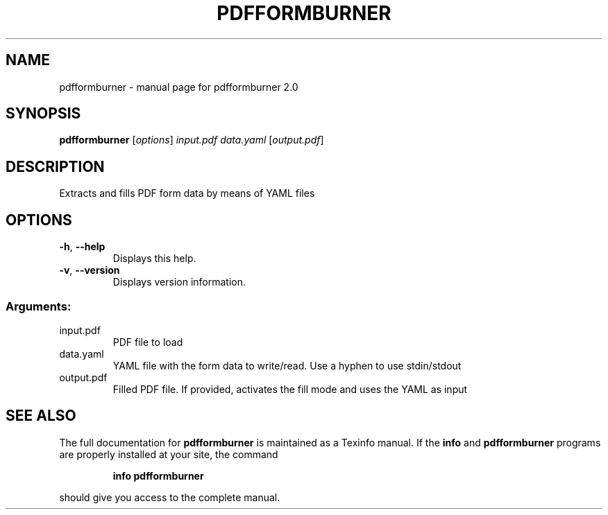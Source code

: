 .\" DO NOT MODIFY THIS FILE!  It was generated by help2man 1.47.11.
.TH PDFFORMBURNER "1" "January 2020" "pdfformburner 2.0" "User Commands"
.SH NAME
pdfformburner \- manual page for pdfformburner 2.0
.SH SYNOPSIS
.B pdfformburner
[\fI\,options\/\fR] \fI\,input.pdf data.yaml \/\fR[\fI\,output.pdf\/\fR]
.SH DESCRIPTION
Extracts and fills PDF form data by means of YAML files
.SH OPTIONS
.TP
\fB\-h\fR, \fB\-\-help\fR
Displays this help.
.TP
\fB\-v\fR, \fB\-\-version\fR
Displays version information.
.SS "Arguments:"
.TP
input.pdf
PDF file to load
.TP
data.yaml
YAML file with the form data to write/read. Use a hyphen to
use stdin/stdout
.TP
output.pdf
Filled PDF file. If provided, activates the fill mode and uses
the YAML as input
.SH "SEE ALSO"
The full documentation for
.B pdfformburner
is maintained as a Texinfo manual.  If the
.B info
and
.B pdfformburner
programs are properly installed at your site, the command
.IP
.B info pdfformburner
.PP
should give you access to the complete manual.

